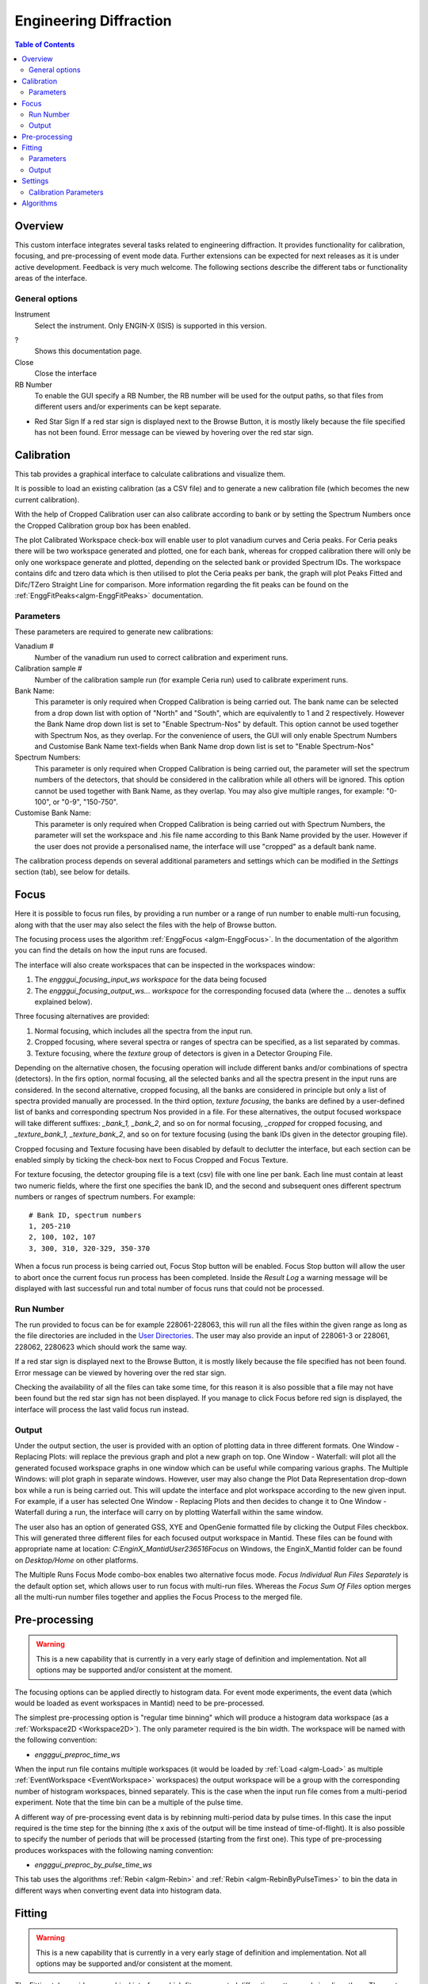 Engineering Diffraction
=======================

.. contents:: Table of Contents
  :local:

Overview
--------

This custom interface integrates several tasks related to engineering
diffraction. It provides functionality for calibration, focusing, and
pre-processing of event mode data. Further extensions can be expected
for next releases as it is under active development. Feedback is very
much welcome. The following sections describe the different tabs or
functionality areas of the interface.

.. interface:: Engineering Diffraction
  :align: center
  :width: 400

General options
^^^^^^^^^^^^^^^
Instrument
 Select the instrument. Only ENGIN-X (ISIS) is supported in this version.

?
  Shows this documentation page.

Close
  Close the interface

RB Number
  To enable the GUI specify a RB Number, the RB number will be used for the
  output paths, so that files from different users and/or experiments can
  be kept separate.

* Red Star Sign
  If a red star sign is displayed next to the Browse Button, it is mostly
  likely because the file specified has not been found. Error message
  can be viewed by hovering over the red star sign.


Calibration
-----------

This tab provides a graphical interface to calculate calibrations and
visualize them.

It is possible to load an existing calibration (as a CSV file) and to
generate a new calibration file (which becomes the new current
calibration).

With the help of Cropped Calibration user can also calibrate according
to bank or by setting the Spectrum Numbers once the Cropped Calibration group
box has been enabled.

The plot Calibrated Workspace check-box will enable user to plot
vanadium curves and Ceria peaks. For Ceria peaks there will be two
workspace generated and plotted, one for each bank, whereas for
cropped calibration there will only be only one workspace generate
and plotted, depending on the selected bank or provided Spectrum
IDs. The workspace contains difc and tzero data which is then
utilised to plot the Ceria peaks per bank, the graph will plot Peaks
Fitted and Difc/TZero Straight Line for comparison. More information
regarding the fit peaks can be found on the
:ref:`EnggFitPeaks<algm-EnggFitPeaks>` documentation.

Parameters
^^^^^^^^^^

These parameters are required to generate new calibrations:

Vanadium #
  Number of the vanadium run used to correct calibration and experiment
  runs.

Calibration sample #
  Number of the calibration sample run (for example Ceria run) used to
  calibrate experiment runs.

Bank Name:
  This parameter is only required when Cropped Calibration is being
  carried out. The bank name can be selected from a drop down list with
  option of "North" and "South", which are equivalently to 1 and 2
  respectively. However the Bank Name drop down list is set to
  "Enable Spectrum-Nos" by default. This option cannot be used together
  with Spectrum Nos, as they overlap. For the convenience of users, the
  GUI will only enable Spectrum Numbers and Customise Bank Name text-fields
  when Bank Name drop down list is set to "Enable Spectrum-Nos"

Spectrum Numbers:
  This parameter is only required when Cropped Calibration is being
  carried out, the parameter will set the spectrum numbers of the
  detectors, that should be considered in the calibration while all
  others will be ignored. This option cannot be used together with
  Bank Name, as they overlap. You may also give multiple ranges, for
  example: "0-100", or "0-9", "150-750".

Customise Bank Name:
  This parameter is only required when Cropped Calibration is being
  carried out with Spectrum Numbers, the parameter will set the workspace
  and .his file name according to this Bank Name provided by the user.
  However if the user does not provide a personalised name, the
  interface will use "cropped" as a default bank name.

The calibration process depends on several additional parameters and
settings which can be modified in the *Settings* section (tab), see
below for details.

.. _focus-Engineering_Diffraction-ref:

Focus
-----

Here it is possible to focus run files, by providing a run number or a
range of run number to enable multi-run focusing, along with that the
user may also select the files with the help of Browse button.

The focusing process uses the algorithm :ref:`EnggFocus
<algm-EnggFocus>`. In the documentation of the algorithm you can find
the details on how the input runs are focused.

The interface will also create workspaces that can be inspected in the
workspaces window:

1. The *engggui_focusing_input_ws workspace* for the data being focused
2. The *engggui_focusing_output_ws... workspace* for the corresponding
   focused data (where the ... denotes a suffix explained below).

Three focusing alternatives are provided:

1. Normal focusing, which includes all the spectra from the input run.
2. Cropped focusing, where several spectra or ranges of spectra can
   be specified, as a list separated by commas.
3. Texture focusing, where the *texture* group of detectors is given
   in a Detector Grouping File.

Depending on the alternative chosen, the focusing operation will
include different banks and/or combinations of spectra (detectors). In
the firs option, normal focusing, all the selected banks and all the
spectra present in the input runs are considered. In the second
alternative, cropped focusing, all the banks are considered in
principle but only a list of spectra provided manually are
processed. In the third option, *texture focusing*, the banks are
defined by a user-defined list of banks and corresponding spectrum Nos
provided in a file. For these alternatives, the output focused
workspace will take different suffixes: *_bank_1, _bank_2*, and so on
for normal focusing, *_cropped* for cropped focusing, and
*_texture_bank_1, _texture_bank_2*, and so on for texture focusing
(using the bank IDs given in the detector grouping file).

Cropped focusing and Texture focusing have been disabled by default to
declutter the interface, but each section can be enabled simply by
ticking the check-box next to Focus Cropped and Focus Texture.

For texture focusing, the detector grouping file is a text (csv) file
with one line per bank. Each line must contain at least two numeric
fields, where the first one specifies the bank ID, and the second and
subsequent ones different spectrum numbers or ranges of spectrum
numbers. For example::

   # Bank ID, spectrum numbers
   1, 205-210
   2, 100, 102, 107
   3, 300, 310, 320-329, 350-370

When a focus run process is being carried out, Focus Stop button will
be enabled. Focus Stop button will allow the user to abort once the
current focus run process has been completed. Inside the *Result Log*
a warning message will be displayed with last successful run and total
number of focus runs that could not be processed.

Run Number
^^^^^^^^^^
The run provided to focus can be for example 228061-228063, this will
run all the files within the given range as long as the file
directories are included in the
`User Directories <http://www.mantidproject.org/SplittersWorkspace>`_.
The user may also provide an input of 228061-3 or 228061, 228062,
2280623 which should work the same way.

If a red star sign is displayed next to the Browse Button, it is mostly
likely because the file specified has not been found. Error message
can be viewed by hovering over the red star sign.

Checking the availability of all the files can take some time, for this
reason it is also possible that a file may not have been found but the
red star sign has not been displayed. If you manage to click Focus
before red sign is displayed, the interface will process the last valid
focus run instead.

Output
^^^^^^

Under the output section, the user is provided with an option of
plotting data in three different formats. One Window - Replacing
Plots: will replace the previous graph and plot a new graph on top.
One Window - Waterfall: will plot all the generated focused
workspace graphs in one window which can be useful while comparing
various graphs. The Multiple Windows: will plot graph in
separate windows. However, user may also change the Plot Data
Representation drop-down box while a run is being carried out. This
will update the interface and plot workspace according to the new
given input. For example, if a user has selected One Window -
Replacing Plots and then decides to change it to One Window -
Waterfall during a run, the interface will carry on by plotting
Waterfall within the same window.

The user also has an option of generated GSS, XYE and OpenGenie
formatted file by clicking the Output Files checkbox. This will
generated three different files for each focused output workspace
in Mantid. These files can be found with appropriate name at location:
`C:\EnginX_Mantid\User\236516\Focus` on Windows, the
EnginX_Mantid folder can be found on `Desktop/Home` on other platforms.

The Multiple Runs Focus Mode combo-box enables two alternative
focus mode. `Focus Individual Run Files Separately` is the default
option set, which allows user to run focus with multi-run files.
Whereas the `Focus Sum Of Files` option merges all the multi-run
number files together and applies the Focus Process to the merged
file.

Pre-processing
--------------

.. warning:: This is a new capability that is currently in a very
             early stage of definition and implementation. Not all
             options may be supported and/or consistent at the moment.

The focusing options can be applied directly to histogram data. For
event mode experiments, the event data (which would be loaded as event
workspaces in Mantid) need to be pre-processed.

The simplest pre-processing option is "regular time binning" which
will produce a histogram data workspace (as a :ref:`Workspace2D
<Workspace2D>`). The only parameter required is the bin width. The
workspace will be named with the following convention:

- *engggui_preproc_time_ws*

When the input run file contains multiple workspaces (it would be
loaded by :ref:`Load <algm-Load>` as multiple :ref:`EventWorkspace
<EventWorkspace>` workspaces) the output workspace will be a group
with the corresponding number of histogram workspaces, binned
separately. This is the case when the input run file comes from a
multi-period experiment. Note that the time bin can be a multiple of
the pulse time.

A different way of pre-processing event data is by rebinning
multi-period data by pulse times. In this case the input required is
the time step for the binning (the x axis of the output will be time
instead of time-of-flight). It is also possible to specify the number
of periods that will be processed (starting from the first one). This
type of pre-processing produces workspaces with the following naming
convention:

- *engggui_preproc_by_pulse_time_ws*

This tab uses the algorithms :ref:`Rebin <algm-Rebin>` and :ref:`Rebin
<algm-RebinByPulseTimes>` to bin the data in different ways when
converting event data into histogram data.

Fitting
-------

.. warning:: This is a new capability that is currently in a very
             early stage of definition and implementation. Not all
             options may be supported and/or consistent at the moment.

The Fitting tab provides a graphical interface which fits an expected
diffraction pattern and visualises them. The pastern is specified by
providing a list of dSpacing values where Bragg peaks are expected.
The algorithm :ref:`EnggFitPeaks<algm-EnggFitPeaks>` used in the
background fit peaks in those areas using a peak fitting function.

To use the Fitting tab, user is required to provide a focused workspace
as Focus Run input, list of expected peaks which can be either by browsing
a (*CSV*) file or entering within the text-field and simply click on the Fit
button.

Parameters
^^^^^^^^^^

These parameters are required to process Fitting successfully:

Focused Run #:
  Focused workspace directory or selected with the help of browse button.
  Focused workspace can be generated with the help of
  :ref:`focus-Engineering_Diffraction-ref` tab, the output folder
  directory can be set in the :ref:`setting-Engineering_Diffraction-ref`
  tab under the *Focusing settings* section.

Peaks:
  A list of dSpacing values to be translated into TOF to find expected
  peaks. These peaks can be manually written or imported by selected a
  (*CSV*) file.

Output
^^^^^^

Once the Fit button has been clicked, wait until the Fitting process has
completed and upon completion you should be able to view on the Fitting
tab plots the focused workspace in the background in black, whereas the
expected peaks plotted in various colours over lapping the focused
workspace peaks.

The interface will also generate workspaces that can be inspected in the
workspaces window:

1. The *engggui_fitting_fitpeaks_param* Table workspace
   with the parameters of the peaks found and fitted.
2. The *engggui_fitting_focused_ws* Focused workspace also loaded
   so the fitted data can be compared with focused data
3. The *engggui_fitting_single_peaks* workspace within each workspace
   index representing individual expected peak.

.. _setting-Engineering_Diffraction-ref:

Settings
--------

Controls several settings, including the input folders where the
instrument run files can be found. Other advanced options can also be
controlled to customize the way the underlying calculations are
performed.

Calibration Parameters
^^^^^^^^^^^^^^^^^^^^^^

The calibration settings are organized in three blocks:

1. Input directories
2. Pixel (full) calibration
3. Advanced settings

The input directories will be used when looking for run files
(Vanadium and Ceria). They effectively become part of the search path
of Mantid when using this interface.

The pixel (full) calibration file contains the calibration details of
every pixel of all banks, as produced by the algorithm
:ref:`EnggCalibrateFull <algm-EnggCalibrateFull>`. A default pixel
calibration file is provided with Mantid packages. This calibration
has been produced for the Vanadium and calibration sample (Ceria) runs
indicated in the name of the calibration file. Note that this
calibration is currently subject to changes, as the fitting of peaks
is being refined.

The Following advanced settings are available to customize the
behavior of this interface:

Force recalculate
  If this is enabled, Vanadium corrections will be recalculated even
  if previous correction results are available for the current Vanadium
  run number. This is not required unless a modification is done to the
  original Vanadium run file, or there is a change in the algorithms
  that calculate the corrections

Template .prm file
  By changing this option you can Use a different template file for the
  output GSAS IPAR that is generated in the Calibration tab.

Rebin for Calibrate
  This sets a rebin width parameter that can be used by underlying
  algorithms such as :ref:`EnggCalibrate <algm-EnggCalibrate>` and
  :ref:`EnggFocus <algm-EnggFocus>`

Algorithms
----------

Most of the functionality provided by this interface is based on the
engineering diffraction Mantid algorithms (which are named with the
prefix *Engg*). This includes :ref:`EnggCalibrate
<algm-EnggCalibrate>`, :ref:`EnggCalibrateFull
<algm-EnggCalibrateFull>`, :ref:`EnggVanadiumCorrections
<algm-EnggVanadiumCorrections>`, :ref:`EnggFocus <algm-EnggFocus>`,
:ref:`EnggFitPeaks<algm-EnggFitPeaks>`
and several other algorithms, explained in detail in the Mantid
algorithms documentation.

.. categories:: Interfaces Diffraction

